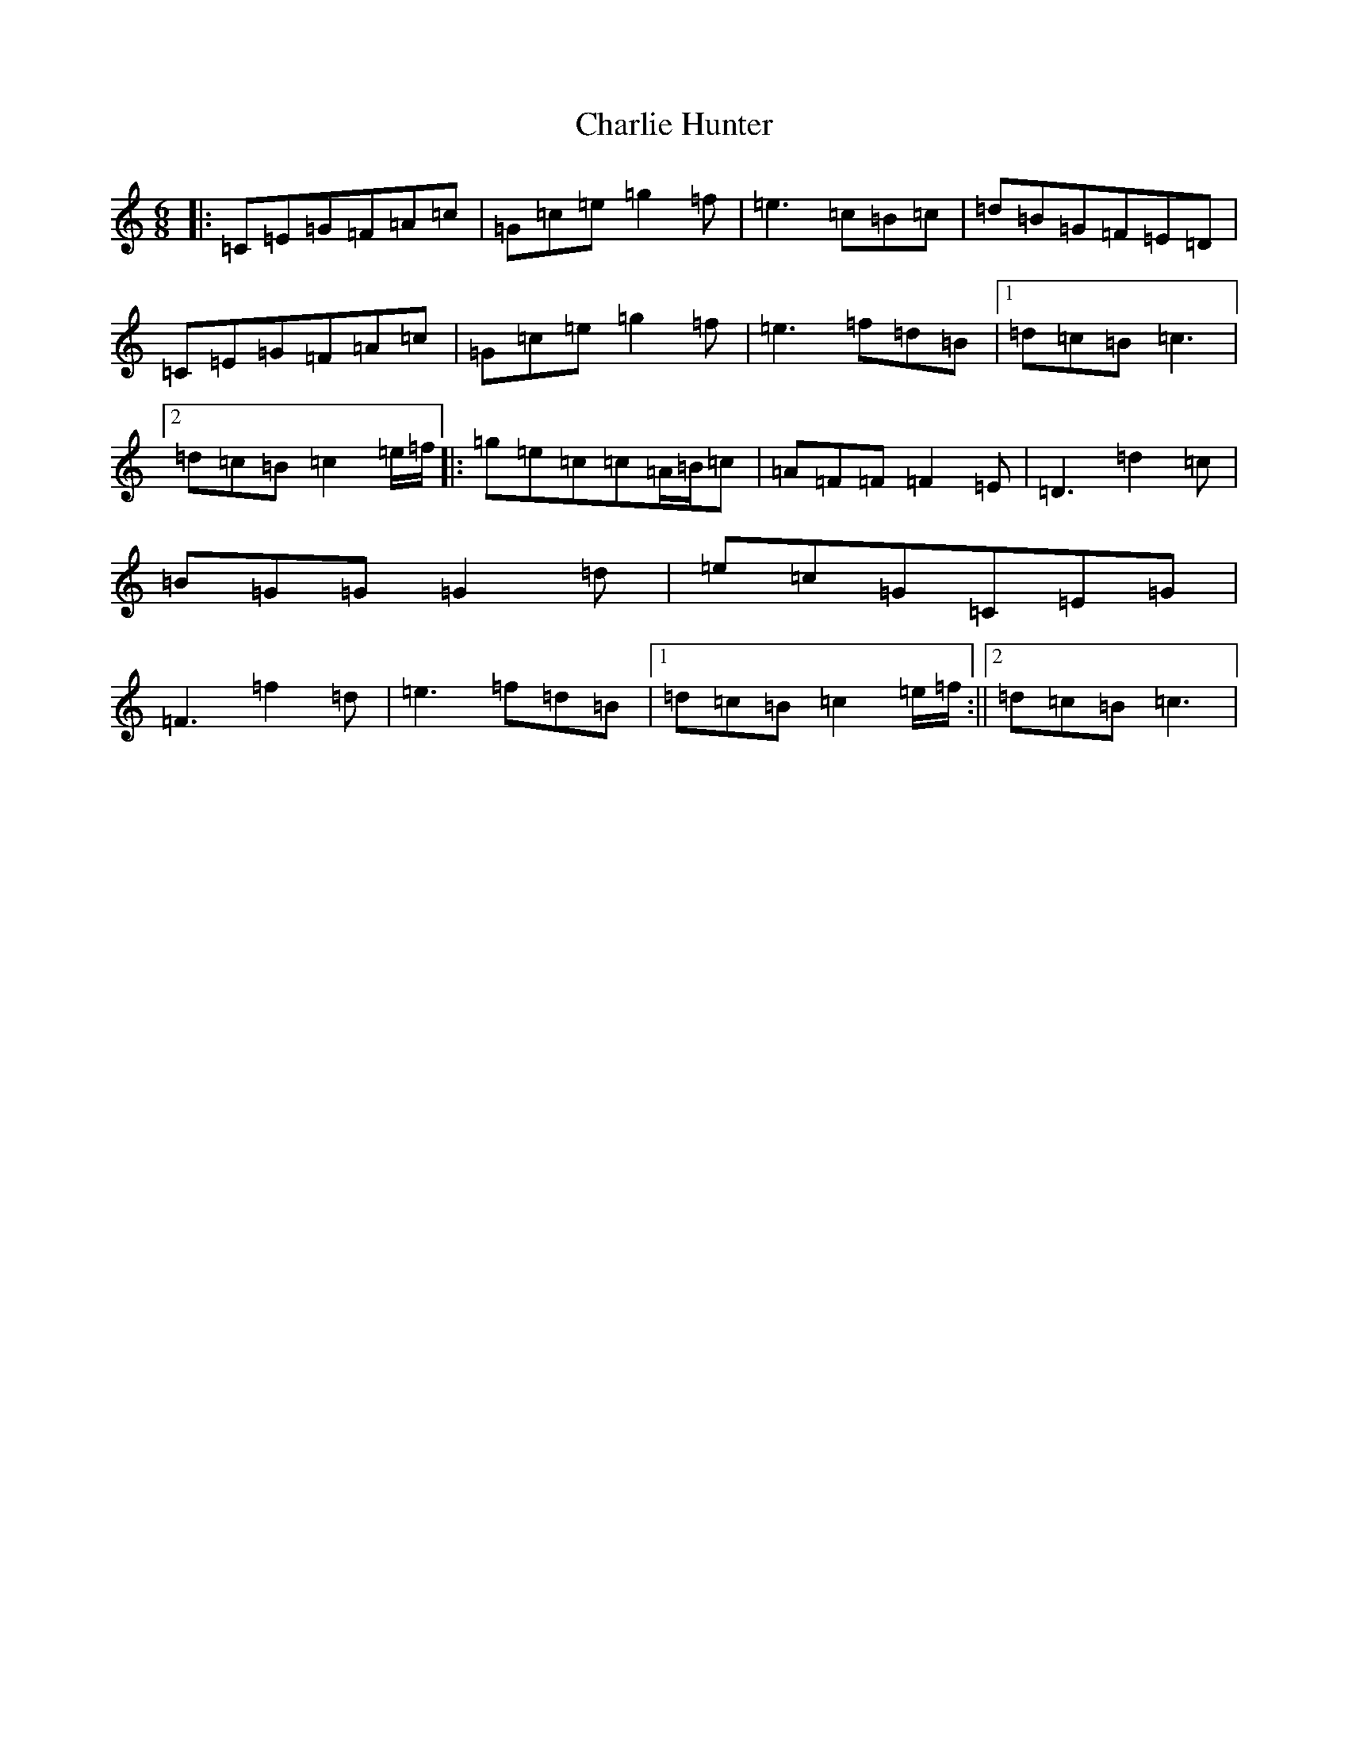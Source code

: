 X: 3532
T: Charlie Hunter
S: https://thesession.org/tunes/809#setting25106
R: jig
M:6/8
L:1/8
K: C Major
|:=C=E=G=F=A=c|=G=c=e=g2=f|=e3=c=B=c|=d=B=G=F=E=D|=C=E=G=F=A=c|=G=c=e=g2=f|=e3=f=d=B|1=d=c=B=c3|2=d=c=B=c2=e/2=f/2|:=g=e=c=c=A/2=B/2=c|=A=F=F=F2=E|=D3=d2=c|=B=G=G=G2=d|=e=c=G=C=E=G|=F3=f2=d|=e3=f=d=B|1=d=c=B=c2=e/2=f/2:||2=d=c=B=c3|